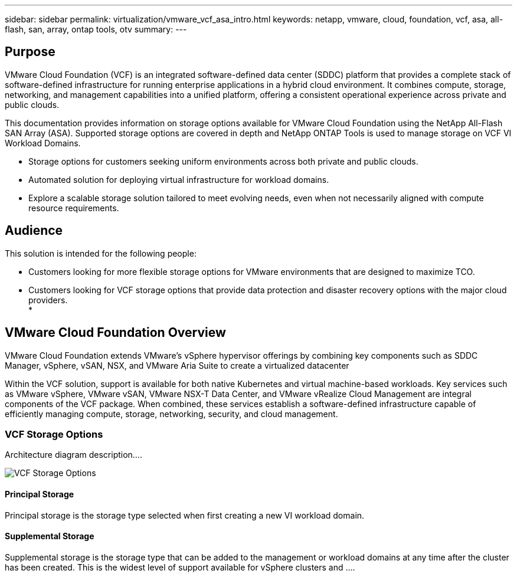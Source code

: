 ---
sidebar: sidebar
permalink: virtualization/vmware_vcf_asa_intro.html
keywords: netapp, vmware, cloud, foundation, vcf, asa, all-flash, san, array, ontap tools, otv
summary:
---

== Purpose
:hardbreaks:
:nofooter:
:icons: font
:linkattrs:
:imagesdir: ./../media/

[.lead]
VMware Cloud Foundation (VCF) is an integrated software-defined data center (SDDC) platform that provides a complete stack of software-defined infrastructure for running enterprise applications in a hybrid cloud environment. It combines compute, storage, networking, and management capabilities into a unified platform, offering a consistent operational experience across private and public clouds.

This documentation provides information on storage options available for VMware Cloud Foundation using the NetApp All-Flash SAN Array (ASA). Supported storage options are covered in depth and NetApp ONTAP Tools is used to manage storage on VCF VI Workload Domains.

* Storage options for customers seeking uniform environments across both private and public clouds.
* Automated solution for deploying virtual infrastructure for workload domains.
* Explore a scalable storage solution tailored to meet evolving needs, even when not necessarily aligned with compute resource requirements.


== Audience

This solution is intended for the following people: 

* Customers looking for more flexible storage options for VMware environments that are designed to maximize TCO.
* Customers looking for VCF storage options that provide data protection and disaster recovery options with the major cloud providers.
* 

== VMware Cloud Foundation Overview

VMware Cloud Foundation extends VMware’s vSphere hypervisor offerings by combining key components such as SDDC Manager, vSphere, vSAN, NSX, and VMware Aria Suite to create a virtualized datacenter

Within the VCF solution, support is available for both native Kubernetes and virtual machine-based workloads. Key services such as VMware vSphere, VMware vSAN, VMware NSX-T Data Center, and VMware vRealize Cloud Management are integral components of the VCF package. When combined, these services establish a software-defined infrastructure capable of efficiently managing compute, storage, networking, security, and cloud management.

=== VCF Storage Options
Architecture diagram description....

image:vmware-vcf-asa-image01.png[VCF Storage Options]


==== Principal Storage
Principal storage is the storage type selected when first creating a new VI workload domain.


==== Supplemental Storage
Supplemental storage is the storage type that can be added to the management or workload domains at any time after the cluster has been created. This is the widest level of support available for vSphere clusters and ....



